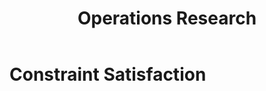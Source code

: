 :PROPERTIES:
:ID:       6383835b-4a8c-4156-b1cc-3bdfd6bdcee1
:END:
#+title: Operations Research


* Constraint Satisfaction
:PROPERTIES:
:ID:       5c3b8766-8b0c-43e4-90e2-44dd7ae98909
:END:
